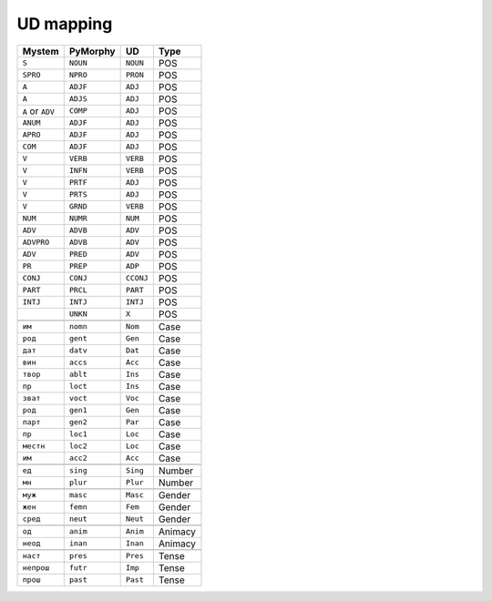 .. _ud-mapping-label:

UD mapping
==========

================ ======== ========= =======
Mystem           PyMorphy UD        Type
================ ======== ========= =======
``S``            ``NOUN`` ``NOUN``  POS
``SPRO``         ``NPRO`` ``PRON``  POS
``A``            ``ADJF`` ``ADJ``   POS
``A``            ``ADJS`` ``ADJ``   POS
``A`` or ``ADV`` ``COMP`` ``ADJ``   POS
``ANUM``         ``ADJF`` ``ADJ``   POS
``APRO``         ``ADJF`` ``ADJ``   POS
``COM``          ``ADJF`` ``ADJ``   POS
``V``            ``VERB`` ``VERB``  POS
``V``            ``INFN`` ``VERB``  POS
``V``            ``PRTF`` ``ADJ``   POS
``V``            ``PRTS`` ``ADJ``   POS
``V``            ``GRND`` ``VERB``  POS
``NUM``          ``NUMR`` ``NUM``   POS
``ADV``          ``ADVB`` ``ADV``   POS
``ADVPRO``       ``ADVB`` ``ADV``   POS
``ADV``          ``PRED`` ``ADV``   POS
``PR``           ``PREP`` ``ADP``   POS
``CONJ``         ``CONJ`` ``CCONJ`` POS
``PART``         ``PRCL`` ``PART``  POS
``INTJ``         ``INTJ`` ``INTJ``  POS
\                ``UNKN`` ``X``     POS
\
``им``           ``nomn`` ``Nom``   Case
``род``          ``gent`` ``Gen``   Case
``дат``          ``datv`` ``Dat``   Case
``вин``          ``accs`` ``Acc``   Case
``твор``         ``ablt`` ``Ins``   Case
``пр``           ``loct`` ``Ins``   Case
``зват``         ``voct`` ``Voc``   Case
``род``          ``gen1`` ``Gen``   Case
``парт``         ``gen2`` ``Par``   Case
``пр``           ``loc1`` ``Loc``   Case
``местн``        ``loc2`` ``Loc``   Case
``им``           ``acc2`` ``Acc``   Case
\
``ед``           ``sing`` ``Sing``  Number
``мн``           ``plur`` ``Plur``  Number
\
``муж``          ``masc`` ``Masc``  Gender
``жен``          ``femn`` ``Fem``   Gender
``сред``         ``neut`` ``Neut``  Gender
\
``од``           ``anim`` ``Anim``  Animacy
``неод``         ``inan`` ``Inan``  Animacy
\
``наст``         ``pres`` ``Pres``  Tense
``непрош``       ``futr`` ``Imp``   Tense
``прош``         ``past`` ``Past``  Tense
================ ======== ========= =======
